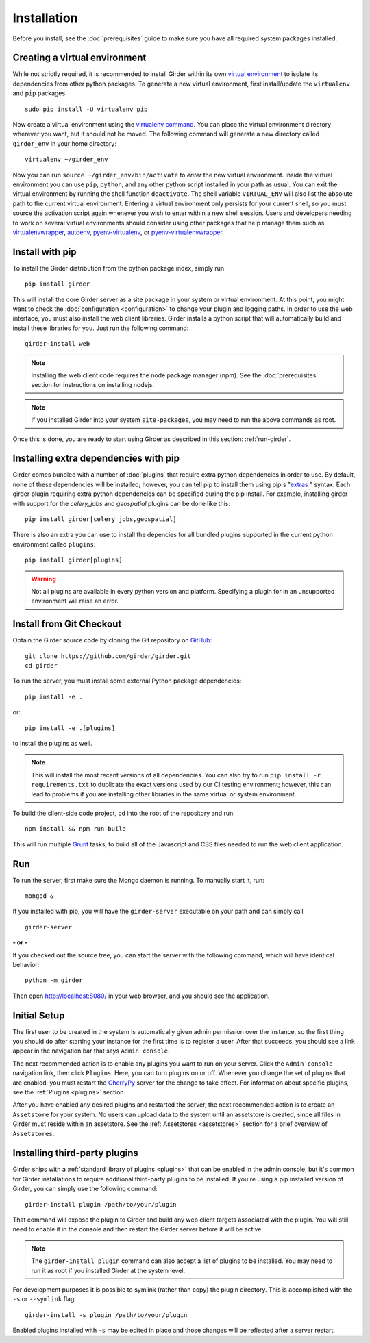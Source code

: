 Installation
============

Before you install, see the :doc:`prerequisites` guide to make sure you
have all required system packages installed.

Creating a virtual environment
------------------------------

While not strictly required, it is recommended to install Girder within
its own `virtual environment <http://docs.python-guide.org/en/latest/dev/virtualenvs/>`_
to isolate its dependencies from other python packages.  To generate a new
virtual environment, first install/update the ``virtualenv`` and ``pip``
packages ::

   sudo pip install -U virtualenv pip

Now create a virtual environment using the
`virtualenv command <http://virtualenv.readthedocs.org/en/latest/userguide.html>`_.
You can place the virtual environment directory wherever you want, but it should
not be moved.  The following command will generate a new directory called
``girder_env`` in your home directory: ::

   virtualenv ~/girder_env

Now you can run ``source ~/girder_env/bin/activate`` to *enter* the new
virtual environment.  Inside the virtual environment you can use ``pip``,
``python``, and any other python script installed in your path as usual.
You can exit the virtual environment by running the shell function
``deactivate``.  The shell variable ``VIRTUAL_ENV`` will also list the
absolute path to the current virtual environment.  Entering a virtual
environment only persists for your current shell, so you must source
the activation script again whenever you wish to enter within a
new shell session.  Users and developers needing to work on several virtual
environments should consider using other packages that help manage them such as
`virtualenvwrapper <http://virtualenvwrapper.readthedocs.org/en/latest/index.html>`_,
`autoenv <https://github.com/kennethreitz/autoenv>`_,
`pyenv-virtualenv <https://github.com/yyuu/pyenv-virtualenv>`_, or
`pyenv-virtualenvwrapper <https://github.com/yyuu/pyenv-virtualenvwrapper>`_.


Install with pip
----------------

To install the Girder distribution from the python package index, simply run ::

    pip install girder

This will install the core Girder server as a site package in your system
or virtual environment. At this point, you might want to check the
:doc:`configuration <configuration>` to change your plugin and logging
paths.  In order to use the web interface, you must also install the web client
libraries. Girder installs a python script that will automatically build and
install these libraries for you. Just run the following command: ::

   girder-install web

.. note:: Installing the web client code requires the node package manager (npm).
   See the :doc:`prerequisites` section for instructions on installing nodejs.

.. note:: If you installed Girder into your system ``site-packages``, you may
   need to run the above commands as root.

Once this is done, you are ready to start using Girder as described in this
section: :ref:`run-girder`.

Installing extra dependencies with pip
--------------------------------------

Girder comes bundled with a number of :doc:`plugins` that require extra python
dependencies in order to use.  By default, none of these dependencies will be
installed; however, you can tell pip to install them using pip's
"`extras`_ " syntax.  Each girder plugin requiring extra python dependencies
can be specified during the pip install.  For example, installing girder with
support for the `celery_jobs` and `geospatial` plugins can be done like this: ::

   pip install girder[celery_jobs,geospatial]

There is also an extra you can use to install the depencies for all bundled
plugins supported in the current python environment called ``plugins``: ::

   pip install girder[plugins]

.. warning:: Not all plugins are available in every python version and platform.
   Specifying a plugin for in an unsupported environment will raise an error.

.. _extras: https://packaging.python.org/en/latest/installing/#installing-setuptools-extras

Install from Git Checkout
-------------------------

Obtain the Girder source code by cloning the Git repository on
`GitHub <https://github.com>`_: ::

    git clone https://github.com/girder/girder.git
    cd girder

To run the server, you must install some external Python package
dependencies: ::

    pip install -e .

or: ::

    pip install -e .[plugins]

to install the plugins as well.

.. note:: This will install the most recent versions of all dependencies.
   You can also try to run ``pip install -r requirements.txt`` to duplicate
   the exact versions used by our CI testing environment; however, this
   can lead to problems if you are installing other libraries in the same
   virtual or system environment.

To build the client-side code project, cd into the root of the repository
and run: ::

    npm install && npm run build

This will run multiple `Grunt <http://gruntjs.com>`_ tasks, to build all of
the Javascript and CSS files needed to run the web client application.

.. _run-girder:

Run
---

To run the server, first make sure the Mongo daemon is running. To manually start it, run: ::

    mongod &

If you installed with pip, you will have the ``girder-server`` executable on your
path and can simply call ::

    girder-server

**- or -**

If you checked out the source tree, you can start the server with the
following command, which will have identical behavior: ::

    python -m girder

Then open http://localhost:8080/ in your web browser, and you should see the application.

Initial Setup
-------------

The first user to be created in the system is automatically given admin permission
over the instance, so the first thing you should do after starting your instance for
the first time is to register a user. After that succeeds, you should see a link
appear in the navigation bar that says ``Admin console``.

The next recommended action is to enable any plugins you want to run on your server.
Click the ``Admin console`` navigation link, then click ``Plugins``. Here, you
can turn plugins on or off. Whenever you change the set of plugins that are
enabled, you must restart the `CherryPy <http://www.cherrypy.org>`_ server for
the change to take effect. For information about specific plugins, see the
:ref:`Plugins <plugins>` section.

After you have enabled any desired plugins and restarted the server, the next
recommended action is to create an ``Assetstore`` for your system. No users
can upload data to the system until an assetstore is created, since all files
in Girder must reside within an assetstore. See the :ref:`Assetstores <assetstores>` section
for a brief overview of ``Assetstores``.

Installing third-party plugins
------------------------------

Girder ships with a :ref:`standard library of plugins <plugins>` that can be
enabled in the admin console, but it's common for Girder installations to require
additional third-party plugins to be installed. If you're using a pip installed
version of Girder, you can simply use the following command: ::

    girder-install plugin /path/to/your/plugin

That command will expose the plugin to Girder and build any web client targets
associated with the plugin. You will still need to enable it in the console and
then restart the Girder server before it will be active.

.. note:: The ``girder-install plugin`` command can also accept a list of plugins
   to be installed. You may need to run it as root if you installed Girder at the
   system level.

For development purposes it is possible to symlink (rather than copy) the plugin
directory. This is accomplished with the ``-s`` or ``--symlink`` flag: ::

     girder-install -s plugin /path/to/your/plugin

Enabled plugins installed with ``-s`` may be edited in place and those changes will
be reflected after a server restart.
